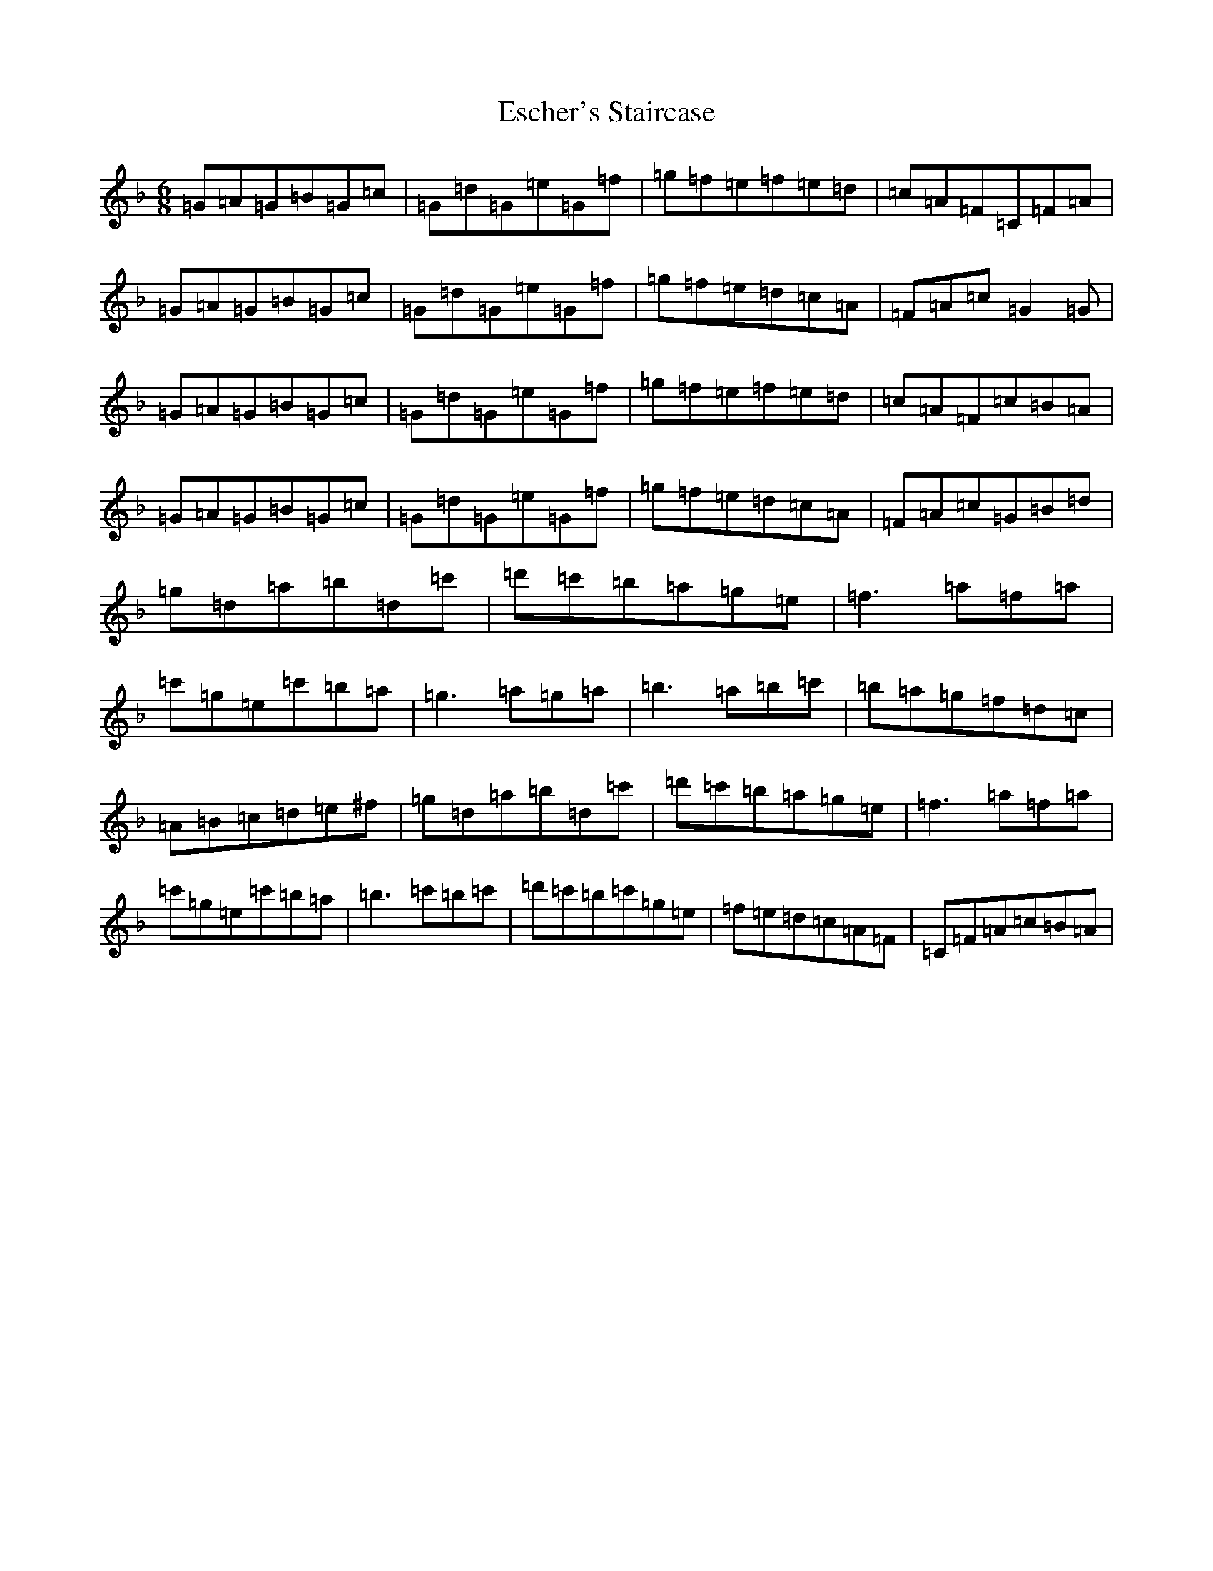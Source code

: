X: 6235
T: Escher's Staircase
S: https://thesession.org/tunes/11157#setting11157
Z: D Mixolydian
R: jig
M:6/8
L:1/8
K: C Mixolydian
=G=A=G=B=G=c|=G=d=G=e=G=f|=g=f=e=f=e=d|=c=A=F=C=F=A|=G=A=G=B=G=c|=G=d=G=e=G=f|=g=f=e=d=c=A|=F=A=c=G2=G|=G=A=G=B=G=c|=G=d=G=e=G=f|=g=f=e=f=e=d|=c=A=F=c=B=A|=G=A=G=B=G=c|=G=d=G=e=G=f|=g=f=e=d=c=A|=F=A=c=G=B=d|=g=d=a=b=d=c'|=d'=c'=b=a=g=e|=f3=a=f=a|=c'=g=e=c'=b=a|=g3=a=g=a|=b3=a=b=c'|=b=a=g=f=d=c|=A=B=c=d=e^f|=g=d=a=b=d=c'|=d'=c'=b=a=g=e|=f3=a=f=a|=c'=g=e=c'=b=a|=b3=c'=b=c'|=d'=c'=b=c'=g=e|=f=e=d=c=A=F|=C=F=A=c=B=A|